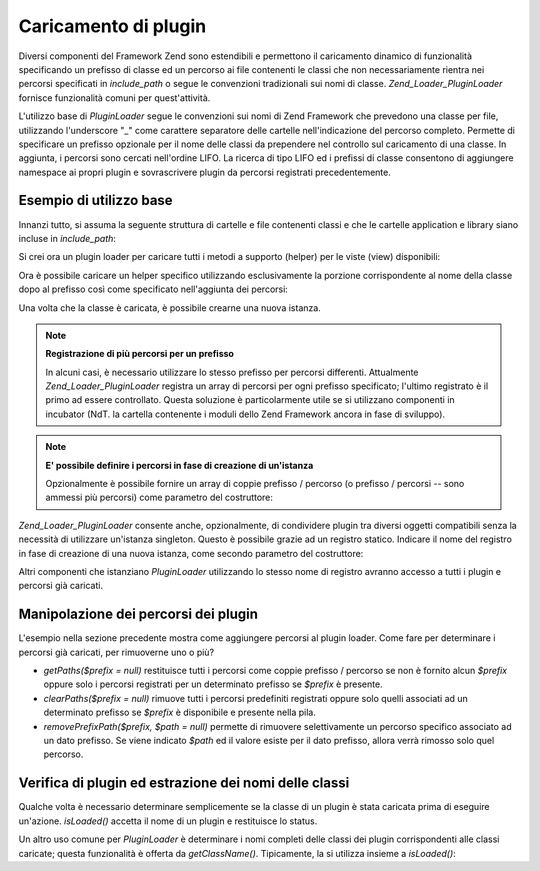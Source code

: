.. _zend.loader.pluginloader:

Caricamento di plugin
=====================

Diversi componenti del Framework Zend sono estendibili e permettono il caricamento dinamico di funzionalità
specificando un prefisso di classe ed un percorso ai file contenenti le classi che non necessariamente rientra nei
percorsi specificati in *include_path* o segue le convenzioni tradizionali sui nomi di classe.
*Zend_Loader_PluginLoader* fornisce funzionalità comuni per quest'attività.

L'utilizzo base di *PluginLoader* segue le convenzioni sui nomi di Zend Framework che prevedono una classe per
file, utilizzando l'underscore "\_" come carattere separatore delle cartelle nell'indicazione del percorso
completo. Permette di specificare un prefisso opzionale per il nome delle classi da prependere nel controllo sul
caricamento di una classe. In aggiunta, i percorsi sono cercati nell'ordine LIFO. La ricerca di tipo LIFO ed i
prefissi di classe consentono di aggiungere namespace ai propri plugin e sovrascrivere plugin da percorsi
registrati precedentemente.

.. _zend.loader.pluginloader.usage:

Esempio di utilizzo base
------------------------

Innanzi tutto, si assuma la seguente struttura di cartelle e file contenenti classi e che le cartelle application e
library siano incluse in *include_path*:

.. code-block:: php
   :linenos:

   application/
       modules/
           foo/
               views/
                   helpers/
                       FormLabel.php
                       FormSubmit.php
           bar/
               views/
                   helpers/
                       FormSubmit.php
   library/
       Zend/
           View/
               Helper/
                   FormLabel.php
                   FormSubmit.php
                   FormText.php

Si crei ora un plugin loader per caricare tutti i metodi a supporto (helper) per le viste (view) disponibili:

.. code-block:: php
   :linenos:

   <?php
   $loader = new Zend_Loader_PluginLoader();
   $loader->addPrefixPath('Zend_View_Helper', 'Zend/View/Helper/')
          ->addPrefixPath('Foo_View_Helper', 'application/modules/foo/views/helpers')
          ->addPrefixPath('Bar_View_Helper', 'application/modules/bar/views/helpers');
   ?>
Ora è possibile caricare un helper specifico utilizzando esclusivamente la porzione corrispondente al nome della
classe dopo al prefisso così come specificato nell'aggiunta dei percorsi:

.. code-block:: php
   :linenos:

   <?php
   // load 'FormText' helper:
   $formTextClass = $loader->load('FormText'); // 'Zend_View_Helper_FormText';

   // load 'FormLabel' helper:
   $formLabelClass = $loader->load('FormLabel'); // 'Foo_View_Helper_FormLabel'

   // load 'FormSubmit' helper:
   $formSubmitClass = $loader->load('FormSubmit'); // 'Bar_View_Helper_FormSubmit'
   ?>
Una volta che la classe è caricata, è possibile crearne una nuova istanza.

.. note::

   **Registrazione di più percorsi per un prefisso**

   In alcuni casi, è necessario utilizzare lo stesso prefisso per percorsi differenti. Attualmente
   *Zend_Loader_PluginLoader* registra un array di percorsi per ogni prefisso specificato; l'ultimo registrato è
   il primo ad essere controllato. Questa soluzione è particolarmente utile se si utilizzano componenti in
   incubator (NdT. la cartella contenente i moduli dello Zend Framework ancora in fase di sviluppo).

.. note::

   **E' possibile definire i percorsi in fase di creazione di un'istanza**

   Opzionalmente è possibile fornire un array di coppie prefisso / percorso (o prefisso / percorsi -- sono ammessi
   più percorsi) come parametro del costruttore:

   .. code-block:: php
      :linenos:

      <?php
      $loader = new Zend_Loader_PluginLoader(array(
          'Zend_View_Helper' => 'Zend/View/Helper/',
          'Foo_View_Helper'  => 'application/modules/foo/views/helpers',
          'Bar_View_Helper'  => 'application/modules/bar/views/helpers'
      ));
      ?>
*Zend_Loader_PluginLoader* consente anche, opzionalmente, di condividere plugin tra diversi oggetti compatibili
senza la necessità di utilizzare un'istanza singleton. Questo è possibile grazie ad un registro statico. Indicare
il nome del registro in fase di creazione di una nuova istanza, come secondo parametro del costruttore:

.. code-block:: php
   :linenos:

   <?php
   // Store plugins in static registry 'foobar':
   $loader = new Zend_Loader_PluginLoader(array(), 'foobar');
   ?>
Altri componenti che istanziano *PluginLoader* utilizzando lo stesso nome di registro avranno accesso a tutti i
plugin e percorsi già caricati.

.. _zend.loader.pluginloader.paths:

Manipolazione dei percorsi dei plugin
-------------------------------------

L'esempio nella sezione precedente mostra come aggiungere percorsi al plugin loader. Come fare per determinare i
percorsi già caricati, per rimuoverne uno o più?

- *getPaths($prefix = null)* restituisce tutti i percorsi come coppie prefisso / percorso se non è fornito alcun
  *$prefix* oppure solo i percorsi registrati per un determinato prefisso se *$prefix* è presente.

- *clearPaths($prefix = null)* rimuove tutti i percorsi predefiniti registrati oppure solo quelli associati ad un
  determinato prefisso se *$prefix* è disponibile e presente nella pila.

- *removePrefixPath($prefix, $path = null)* permette di rimuovere selettivamente un percorso specifico associato ad
  un dato prefisso. Se viene indicato *$path* ed il valore esiste per il dato prefisso, allora verrà rimosso solo
  quel percorso.

.. _zend.loader.pluginloader.checks:

Verifica di plugin ed estrazione dei nomi delle classi
------------------------------------------------------

Qualche volta è necessario determinare semplicemente se la classe di un plugin è stata caricata prima di eseguire
un'azione. *isLoaded()* accetta il nome di un plugin e restituisce lo status.

Un altro uso comune per *PluginLoader* è determinare i nomi completi delle classi dei plugin corrispondenti alle
classi caricate; questa funzionalità è offerta da *getClassName()*. Tipicamente, la si utilizza insieme a
*isLoaded()*:

.. code-block:: php
   :linenos:

   <?php
   if ($loader->isLoaded('Adapter')) {
       $class   = $loader->getClassName('Adapter');
       $adapter = call_user_func(array($class, 'getInstance'));
   }
   ?>

